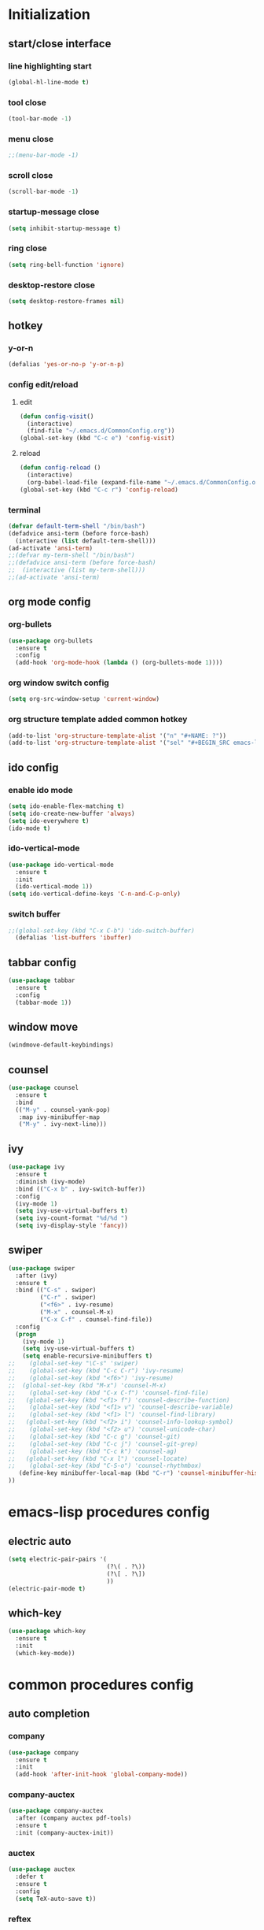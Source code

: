 * Initialization
** start/close interface
*** line highlighting start
#+BEGIN_SRC emacs-lisp
  (global-hl-line-mode t)
#+END_SRC
*** tool close
#+BEGIN_SRC emacs-lisp
  (tool-bar-mode -1)
#+END_SRC
*** menu close
#+BEGIN_SRC emacs-lisp
  ;;(menu-bar-mode -1)
#+END_SRC
*** scroll close
#+BEGIN_SRC emacs-lisp
  (scroll-bar-mode -1)
#+END_SRC
*** startup-message close
#+BEGIN_SRC emacs-lisp
  (setq inhibit-startup-message t)
#+END_SRC
*** ring close
#+BEGIN_SRC emacs-lisp
  (setq ring-bell-function 'ignore)
#+END_SRC
*** desktop-restore close
#+BEGIN_SRC emacs-lisp
  (setq desktop-restore-frames nil)
#+END_SRC
** hotkey
*** y-or-n
#+BEGIN_SRC emacs-lisp
  (defalias 'yes-or-no-p 'y-or-n-p)
#+END_SRC
*** config edit/reload
**** edit
#+BEGIN_SRC emacs-lisp
  (defun config-visit()
    (interactive)
    (find-file "~/.emacs.d/CommonConfig.org"))
  (global-set-key (kbd "C-c e") 'config-visit)
#+END_SRC
**** reload
#+BEGIN_SRC emacs-lisp
  (defun config-reload ()
    (interactive)
    (org-babel-load-file (expand-file-name "~/.emacs.d/CommonConfig.org")))
  (global-set-key (kbd "C-c r") 'config-reload)
#+END_SRC
*** terminal
#+BEGIN_SRC emacs-lisp
  (defvar default-term-shell "/bin/bash")
  (defadvice ansi-term (before force-bash)
    (interactive (list default-term-shell)))
  (ad-activate 'ansi-term)
  ;;(defvar my-term-shell "/bin/bash")
  ;;(defadvice ansi-term (before force-bash)
  ;;  (interactive (list my-term-shell)))
  ;;(ad-activate 'ansi-term)
#+END_SRC
** org mode config
*** org-bullets
#+BEGIN_SRC emacs-lisp
  (use-package org-bullets
    :ensure t
    :config
    (add-hook 'org-mode-hook (lambda () (org-bullets-mode 1))))
#+END_SRC
*** org window switch config
#+BEGIN_SRC emacs-lisp
  (setq org-src-window-setup 'current-window)
#+END_SRC
*** org structure template added common hotkey
#+BEGIN_SRC emacs-lisp
  (add-to-list 'org-structure-template-alist '("n" "#+NAME: ?"))
  (add-to-list 'org-structure-template-alist '("sel" "#+BEGIN_SRC emacs-lisp\n?\n#+END_SRC"))
#+END_SRC
** ido config
*** enable ido mode
#+BEGIN_SRC emacs-lisp
  (setq ido-enable-flex-matching t)
  (setq ido-create-new-buffer 'always)
  (setq ido-everywhere t)
  (ido-mode t)
#+END_SRC
*** ido-vertical-mode
#+BEGIN_SRC emacs-lisp
  (use-package ido-vertical-mode
    :ensure t
    :init
    (ido-vertical-mode 1))
  (setq ido-vertical-define-keys 'C-n-and-C-p-only)
#+END_SRC
*** switch buffer
#+BEGIN_SRC emacs-lisp
;;(global-set-key (kbd "C-x C-b") 'ido-switch-buffer)
  (defalias 'list-buffers 'ibuffer)
#+END_SRC
** tabbar config
#+BEGIN_SRC emacs-lisp
  (use-package tabbar
    :ensure t
    :config
    (tabbar-mode 1))
#+END_SRC
** window move
#+BEGIN_SRC emacs-lisp
  (windmove-default-keybindings)
#+END_SRC
** counsel
#+BEGIN_SRC emacs-lisp
  (use-package counsel
    :ensure t
    :bind
    (("M-y" . counsel-yank-pop)
     :map ivy-minibuffer-map
     ("M-y" . ivy-next-line)))
#+END_SRC
** ivy
#+BEGIN_SRC emacs-lisp
  (use-package ivy
    :ensure t
    :diminish (ivy-mode)
    :bind (("C-x b" . ivy-switch-buffer))
    :config
    (ivy-mode 1)
    (setq ivy-use-virtual-buffers t)
    (setq ivy-count-format "%d/%d ")
    (setq ivy-display-style 'fancy))
#+END_SRC
** swiper
#+BEGIN_SRC emacs-lisp
  (use-package swiper
    :after (ivy)
    :ensure t
    :bind (("C-s" . swiper)
           ("C-r" . swiper)
           ("<f6>" . ivy-resume)
           ("M-x" . counsel-M-x)
           ("C-x C-f" . counsel-find-file))   
    :config
    (progn
      (ivy-mode 1)
      (setq ivy-use-virtual-buffers t)
      (setq enable-recursive-minibuffers t)
  ;;    (global-set-key "\C-s" 'swiper)
  ;;    (global-set-key (kbd "C-c C-r") 'ivy-resume)
  ;;    (global-set-key (kbd "<f6>") 'ivy-resume)
  ;;  (global-set-key (kbd "M-x") 'counsel-M-x)
  ;;    (global-set-key (kbd "C-x C-f") 'counsel-find-file)
  ;;   (global-set-key (kbd "<f1> f") 'counsel-describe-function)
  ;;    (global-set-key (kbd "<f1> v") 'counsel-describe-variable)
  ;;    (global-set-key (kbd "<f1> l") 'counsel-find-library)
  ;;   (global-set-key (kbd "<f2> i") 'counsel-info-lookup-symbol)
  ;;    (global-set-key (kbd "<f2> u") 'counsel-unicode-char)
  ;;    (global-set-key (kbd "C-c g") 'counsel-git)
  ;;    (global-set-key (kbd "C-c j") 'counsel-git-grep)
  ;;    (global-set-key (kbd "C-c k") 'counsel-ag)
  ;;   (global-set-key (kbd "C-x l") 'counsel-locate)
  ;;    (global-set-key (kbd "C-S-o") 'counsel-rhythmbox)
     (define-key minibuffer-local-map (kbd "C-r") 'counsel-minibuffer-history)
  ))
#+END_SRC
* emacs-lisp procedures config
** electric auto
#+BEGIN_SRC emacs-lisp
  (setq electric-pair-pairs '(
                              (?\( . ?\))
                              (?\[ . ?\])
                              ))
  (electric-pair-mode t)
#+END_SRC
** which-key 
#+BEGIN_SRC emacs-lisp
  (use-package which-key
    :ensure t
    :init
    (which-key-mode))
#+END_SRC

* common procedures config
** auto completion
*** company
#+BEGIN_SRC emacs-lisp
  (use-package company
    :ensure t
    :init
    (add-hook 'after-init-hook 'global-company-mode))

#+END_SRC
*** company-auctex
#+BEGIN_SRC emacs-lisp
  (use-package company-auctex
    :after (company auctex pdf-tools)
    :ensure t
    :init (company-auctex-init))
#+END_SRC
*** auctex
#+BEGIN_SRC emacs-lisp
  (use-package auctex
    :defer t
    :ensure t
    :config
    (setq TeX-auto-save t))
#+END_SRC
*** reftex
#+BEGIN_SRC emacs-lisp
  (use-package reftex
    :ensure t
    :defer t
    :config
    (setq reftex-cite-prompt-optional-args t))
#+END_SRC
** auctex-latexmk
   #+BEGIN_SRC emacs-lisp
     (use-package auctex-latexmk
       :after (auctex)
       :ensure t
       :config 
       (auctex-latexmk-setup)
       (setq auctex-latexmk-inherit-TeX-PDF-mode t))
   #+END_SRC
** auto-dictionary
#+BEGIN_SRC emacs-lisp
  (use-package auto-dictionary
    :after (reftex)
    :ensure t
    :init (add-hook 'flyspell-mode-hook (lambda() (auto-dictionary-mode 1))))
#+END_SRC
** flycheck
#+BEGIN_SRC emacs-lisp
  (use-package flycheck
    :ensure t
    :init
    (global-flycheck-mode))

  (setq-default flycheck-disabled-checkers '(emacs-lisp-checkdoc))



#+END_SRC
** yasnippet
#+BEGIN_SRC emacs-lisp
  (use-package yasnippet
    :after (elpy)
    :ensure t
    :config
    (elpy-enable))
#+END_SRC
** python
*** jedi
#+BEGIN_SRC emacs-lisp
  (use-package company-jedi
    :after (company)
    :ensure t
    :init
    (add-hook 'python-mode-hook (add-to-list 'company-backends 'company-jedi)))
#+END_SRC
*** elpy
#+BEGIN_SRC emacs-lisp
  (use-package elpy
    :ensure t
    :init (yas-global-mode 1)
    :config
    (progn
      (setq elpy-rpc-python-command "python3")
      (setq python-shell-interpreter "python3")
      (remove-hook 'elpy-modules 'elpy-module-flymake)))
#+END_SRC
** git
*** magit
#+BEGIN_SRC emacs-lisp
  (use-package magit
      :ensure t
      :init
      (progn
      (bind-key "C-x g" 'magit-status)
      ))
  (setq magit-status-margin
        '(t "%Y-%m-%d %H:%M " magit-log-margin-width t 18))
#+END_SRC
*** git-gutter
#+BEGIN_SRC emacs-lisp
  (use-package git-gutter
      :ensure t
      :init
      (global-git-gutter-mode +1))
#+END_SRC
*** git-timemachine
#+BEGIN_SRC emacs-lisp
  (use-package git-timemachine
    :ensure t)
#+END_SRC
    
** pdf-tools
#+BEGIN_SRC emacs-lisp
  (use-package pdf-tools
    :ensure t
    :config
    (pdf-tools-install)
    (setq-default pdf-view-display-size 'fit-page)
    (setq pdf-annot-activate-created-annotations t)
    (define-key pdf-view-mode-map (kbd "C-s") 'isearch-forward)
    (define-key pdf-view-mode-map (kbd "C-r") 'isearch-backward)
    (add-hook 'pdf-view-mode-hook (lambda () (bms/pdf-midnite-amber))))
#+END_SRC
   

